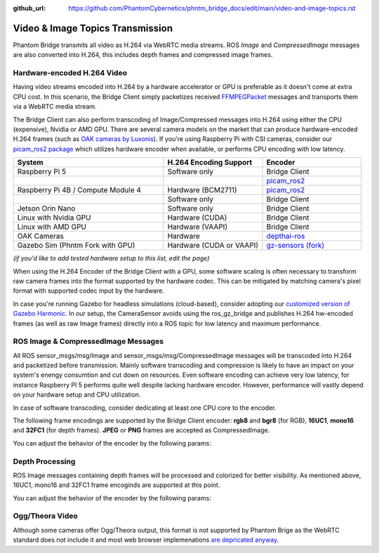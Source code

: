 :github_url: https://github.com/PhantomCybernetics/phntm_bridge_docs/edit/main/video-and-image-topics.rst

Video & Image Topics Transmission
=================================

Phantom Bridge transmits all video as H.264 via WebRTC media streams. ROS `Image` and `CompressedImage` messages are also converted into H.264,
this includes depth frames and compressed image frames. 





Hardware-encoded H.264 Video
----------------------------
Having video streams encoded into H.264 by a hardware accelerator or GPU is preferable as it doesn't come at extra CPU cost.
In this scenario, the Bridge Client simply packetizes received `FFMPEGPacket <https://github.com/ros-misc-utilities/ffmpeg_image_transport_msgs/blob/master/msg/FFMPEGPacket.msg>`_ messages
and transports them via a WebRTC media stream.

The Bridge Client can also perform transcoding of Image/Compressed messages into H.264 using either the CPU (expensive), Nvidia or AMD GPU. 
There are several camera models on the market that can produce hardware-encoded H.264 frames (such as `OAK cameras by Luxonis <https://www.luxonis.com>`_).
If you're using Raspberry Pi with CSI cameras, consider our `picam_ros2 package <https://github.com/PhantomCybernetics/picam_ros2>`_ which utilizes hardware encoder when available, or performs CPU encoding with low latency.

.. list-table::
   :widths: 50 33 33
   :header-rows: 1

   * - System
     - H.264 Encoding Support
     - Encoder

   * - Raspberry Pi 5
     - Software only
     - Bridge Client
     
   * - 
     - 
     - `picam_ros2 <https://github.com/PhantomCybernetics/picam_ros2>`_
    
   * - Raspberry Pi 4B / Compute Module 4
     - Hardware (BCM2711)
     - `picam_ros2 <https://github.com/PhantomCybernetics/picam_ros2>`_
    
   * -
     - Software only
     - Bridge Client

   * - Jetson Orin Nano 
     - Software only
     - Bridge Client

   * - Linux with Nvidia GPU
     - Hardware (CUDA)
     - Bridge Client

   * - Linux with AMD GPU
     - Hardware (VAAPI)
     - Bridge Client

   * - OAK Cameras
     - Hardware 
     - `depthai-ros <https://docs.luxonis.com/software/ros/depthai-ros/>`_

   * - Gazebo Sim (Phntm Fork with GPU)
     - Hardware (CUDA or VAAPI)
     - `gz-sensors (fork) <https://github.com/PhantomCybernetics/gz-sensors>`_

*(if you'd like to add tested hardware setup to this list, edit the page)*

When using the H.264 Encoder of the Bridge Client with a GPU, some software scaling is often necessary to transform raw camera frames into the format supported by the hardware codec.
This can be mitigated by matching camera's pixel format with supported codec input by the hardware.

In case you're running Gazebo for headless simulations (cloud-based), consider adopting our `customized version of Gazebo Harmonic <https://github.com/PhantomCybernetics/simbot_gz>`_. In our setup,
the CameraSensor avoids using the ros_gz_bridge and publishes H.264 hw-encoded frames (as well as raw Image frames) directly into a ROS topic for low latency and maximum performance.

.. image:: ./img/video-encoding.svg
    :class: video-encoding

ROS Image & CompressedImage Messages
------------------------------------
All ROS sensor_msgs/msg/Image and sensor_msgs/msg/CompressedImage messages will be transcoded into H.264 and packetized before transmission.
Mainly software transcoding and compression is likely to have an impact on your system's enengy consumtion and cut down on resources.
Even software encoding can achieve very low latency, for instance Raspberry PI 5 performs quite well despite lacking hardware encoder.
However, performance will vastly depend on your hardware setup and CPU utilization.

In case of software transcoding, consider dedicating at least one CPU core to the encoder.

The following frame encodings are supported by the Bridge Client encoder: **rgb8** and **bgr8** (for RGB), **16UC1**, **mono16** and **32FC1** (for depth frames).
**JPEG** or **PNG** frames are accepted as CompressedImage.

You can adjust the behavior of the encoder by the following params:

.. code-block::
   :caption: phntm_bridge.yaml
    
    /**:
    ros__parameters:
        encoder_hw_device_default: '' # 'cuda', 'vaapi' or 'sw'

        /input_topic:
            encoder_hw_device: '' # 'cuda', 'vaapi' or 'sw'
            TODO full list

Depth Processing
----------------
ROS Image messages containing depth frames will be processed and colorized for better visibility.
As mentioned above, 16UC1, mono16 and 32FC1 frame encoginds are supported at this point.

You can adjust the behavior of the encoder by the following params:

.. code-block::
   :caption: phntm_bridge.yaml
    
    /**:
    ros__parameters:
         /some_depth_image_topic:
            max_sensor_value: 4000.0 # depth max distance/sensor value for normalizing
            colormap: 13 # cv2.COLORMAP, e.g. 13 = cv2.COLORMAP_MAGMA

Ogg/Theora Video
----------------
Although some cameras offer Ogg/Theora output, this format is not supported by Phantom Brige as the WebRTC standard does not include it and most web browser implemenations `are depricated anyway <https://caniuse.com/ogv>`_.